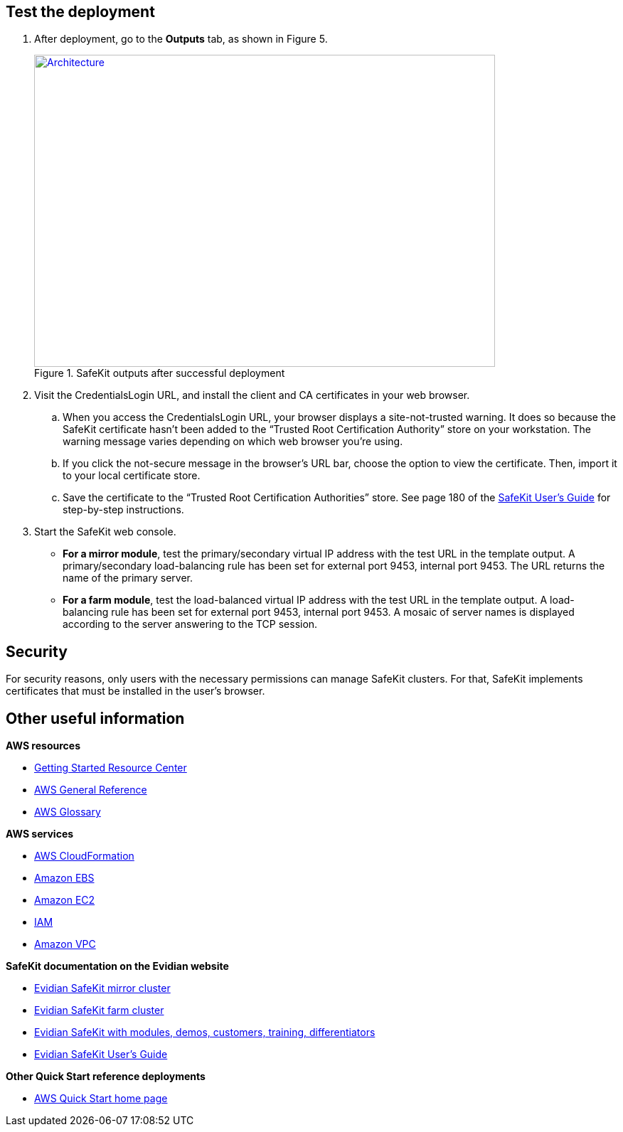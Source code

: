 // Add steps as necessary for accessing the software, post-configuration, and testing. Don’t include full usage instructions for your software, but add links to your product documentation for that information.
//Should any sections not be applicable, remove them

== Test the deployment
// If steps are required to test the deployment, add them here. If not, remove the heading
. After deployment, go to the *Outputs* tab, as shown in Figure 5.
+
.SafeKit outputs after successful deployment
[link=images/image5.png]
image::../images/image5.png[Architecture,width=648,height=439]
. Visit the CredentialsLogin URL, and install the client and CA certificates in your web browser.
.. When you access the CredentialsLogin URL, your browser displays a site-not-trusted warning. It does so because the SafeKit certificate hasn’t been added to the “Trusted Root Certification Authority” store on your workstation. The warning message varies depending on which web browser you’re using.
.. If you click the not-secure message in the browser’s URL bar, choose the option to view the certificate. Then, import it to your local certificate store.
.. Save the certificate to the “Trusted Root Certification Authorities” store. See page 180 of the https://www.evidian.com/safekit/docs/cluster-guide.pdf[SafeKit User’s Guide] for step-by-step instructions.
. Start the SafeKit web console.
* *For a mirror module*, test the primary/secondary virtual IP address with the test URL in the template output. A primary/secondary load-balancing rule has been set for external port 9453, internal port 9453. The URL returns the name of the primary server.
* *For a farm module*, test the load-balanced virtual IP address with the test URL in the template output. A load-balancing rule has been set for external port 9453, internal port 9453. A mosaic of server names is displayed according to the server answering to the TCP session.

== Security
// Provide post-deployment best practices for using the technology on AWS, including considerations such as migrating data, backups, ensuring high performance, high availability, etc. Link to software documentation for detailed information.

For security reasons, only users with the necessary permissions can manage SafeKit clusters. For that, SafeKit implements certificates that must be installed in the user’s browser.

== Other useful information
//Provide any other information of interest to users, especially focusing on areas where AWS or cloud usage differs from on-premises usage.

*AWS resources*

* https://aws.amazon.com/getting-started/[Getting Started Resource Center]
* https://docs.aws.amazon.com/general/latest/gr/[AWS General Reference]
* https://docs.aws.amazon.com/general/latest/gr/glos-chap.html[AWS Glossary]

*AWS services*

* https://docs.aws.amazon.com/cloudformation/[AWS CloudFormation]
* https://docs.aws.amazon.com/AWSEC2/latest/UserGuide/AmazonEBS.html[Amazon EBS]
* https://docs.aws.amazon.com/ec2/[Amazon EC2]
* https://docs.aws.amazon.com/iam/[IAM]
* https://docs.aws.amazon.com/vpc/[Amazon VPC]

*SafeKit documentation on the Evidian website*

* https://www.evidian.com/products/high-availability-software-for-application-clustering/aws-high-availability-cluster-synchronous-replication-failover/[Evidian SafeKit mirror cluster]
* https://www.evidian.com/products/high-availability-software-for-application-clustering/aws-load-balancing-cluster-failover/[Evidian SafeKit farm cluster]
* https://www.evidian.com/products/high-availability-software-for-application-clustering/[Evidian SafeKit with modules, demos, customers, training, differentiators]
* https://www.evidian.com/safekit/docs/cluster-guide.htm[Evidian SafeKit User’s Guide]

*Other Quick Start reference deployments*

* https://aws.amazon.com/quickstart/[AWS Quick Start home page]
